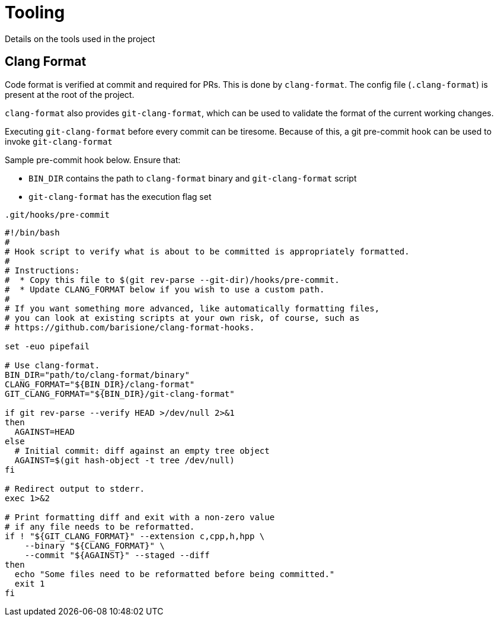 = Tooling

Details on the tools used in the project

== Clang Format
Code format is verified at commit and required for PRs.
This is done by `clang-format`.
The config file (`.clang-format`) is present at the root of the project.

`clang-format` also provides `git-clang-format`, which can be used to validate the format of the current working changes.

Executing `git-clang-format` before every commit can be tiresome.
Because of this, a git pre-commit hook can be used to invoke `git-clang-format`

Sample pre-commit hook below. Ensure that:

- `BIN_DIR` contains the path to `clang-format` binary and `git-clang-format` script
- `git-clang-format` has the execution flag set

.`.git/hooks/pre-commit`
[source]
----
#!/bin/bash
#
# Hook script to verify what is about to be committed is appropriately formatted.
#
# Instructions:
#  * Copy this file to $(git rev-parse --git-dir)/hooks/pre-commit.
#  * Update CLANG_FORMAT below if you wish to use a custom path.
#
# If you want something more advanced, like automatically formatting files,
# you can look at existing scripts at your own risk, of course, such as
# https://github.com/barisione/clang-format-hooks.

set -euo pipefail

# Use clang-format.
BIN_DIR="path/to/clang-format/binary"
CLANG_FORMAT="${BIN_DIR}/clang-format"
GIT_CLANG_FORMAT="${BIN_DIR}/git-clang-format"

if git rev-parse --verify HEAD >/dev/null 2>&1
then
  AGAINST=HEAD
else
  # Initial commit: diff against an empty tree object
  AGAINST=$(git hash-object -t tree /dev/null)
fi

# Redirect output to stderr.
exec 1>&2

# Print formatting diff and exit with a non-zero value
# if any file needs to be reformatted.
if ! "${GIT_CLANG_FORMAT}" --extension c,cpp,h,hpp \
    --binary "${CLANG_FORMAT}" \
    --commit "${AGAINST}" --staged --diff
then
  echo "Some files need to be reformatted before being committed."
  exit 1
fi

----

